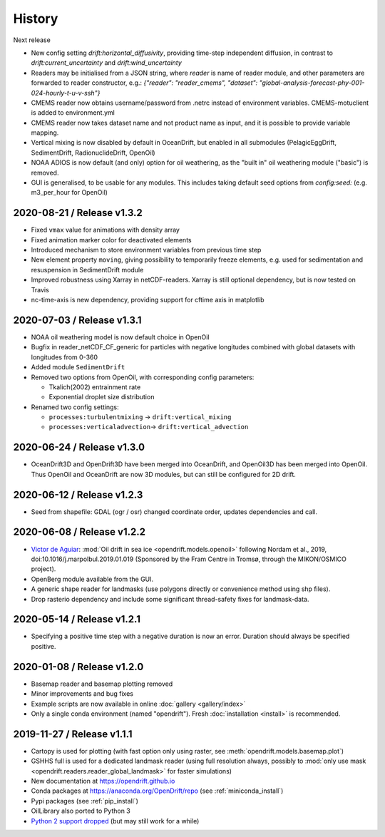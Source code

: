 History
=======

Next release

* New config setting `drift:horizontal_diffusivity`, providing time-step independent diffusion, in contrast to `drift:current_uncertainty` and `drift:wind_uncertainty`
* Readers may be initialised from a JSON string, where `reader` is name of reader module, and other parameters are forwarded to reader constructor, e.g.: `{"reader": "reader_cmems", "dataset": "global-analysis-forecast-phy-001-024-hourly-t-u-v-ssh"}`
* CMEMS reader now obtains username/password from .netrc instead of environment variables. CMEMS-motuclient is added to environment.yml
* CMEMS reader now takes dataset name and not product name as input, and it is possible to provide variable mapping.
* Vertical mixing is now disabled by default in OceanDrift, but enabled in all submodules (PelagicEggDrift, SedimentDrift, RadionuclideDrift, OpenOil)
* NOAA ADIOS is now default (and only) option for oil weathering, as the "built in" oil weathering module ("basic") is removed.
* GUI is generalised, to be usable for any modules. This includes taking default seed options from `config:seed:` (e.g. m3_per_hour for OpenOil)

2020-08-21 / Release v1.3.2
---------------------------

* Fixed ``vmax`` value for animations with density array
* Fixed animation marker color for deactivated elements
* Introduced mechanism to store environment variables from previous time step
* New element property ``moving``, giving possibility to temporarily freeze elements, e.g. used for sedimentation and resuspension in SedimentDrift module
* Improved robustness using Xarray in netCDF-readers. Xarray is still optional dependency, but is now tested on Travis
* nc-time-axis is new dependency, providing support for cftime axis in matplotlib

2020-07-03 / Release v1.3.1
---------------------------

* NOAA oil weathering model is now default choice in OpenOil
* Bugfix in reader_netCDF_CF_generic for particles with negative longitudes combined with global datasets with longitudes from 0-360
* Added module ``SedimentDrift``
* Removed two options from OpenOil, with corresponding config parameters:

  * Tkalich(2002) entrainment rate

  * Exponential droplet size distribution

* Renamed two config settings:

  * ``processes:turbulentmixing`` -> ``drift:vertical_mixing``

  * ``processes:verticaladvection``-> ``drift:vertical_advection``

2020-06-24 / Release v1.3.0
------------------------------
* OceanDrift3D and OpenDrift3D have been merged into OceanDrift, and OpenOil3D has been merged into OpenOil. Thus OpenOil and OceanDrift are now 3D modules, but can still be configured for 2D drift.

2020-06-12 / Release v1.2.3
---------------------------

* Seed from shapefile: GDAL (ogr / osr) changed coordinate order, updates dependencies and call.

2020-06-08 / Release v1.2.2
---------------------------

* `Victor de Aguiar <https://github.com/vic1309>`_: :mod:`Oil drift in sea ice <opendrift.models.openoil>` following Nordam et al., 2019, doi:10.1016/j.marpolbul.2019.01.019 (Sponsored by the Fram Centre in Tromsø, through the MIKON/OSMICO project).
* OpenBerg module available from the GUI.
* A generic shape reader for landmasks (use polygons directly or convenience method using shp files).
* Drop rasterio dependency and include some significant thread-safety fixes for landmask-data.

2020-05-14 / Release v1.2.1
---------------------------

* Specifying a positive time step with a negative duration is now an error. Duration should
  always be specified positive.

2020-01-08 / Release v1.2.0
---------------------------

* Basemap reader and basemap plotting removed
* Minor improvements and bug fixes
* Example scripts are now available in online :doc:`gallery <gallery/index>`
* Only a single conda environment (named "opendrift"). Fresh :doc:`installation <install>` is recommended.

2019-11-27 / Release v1.1.1
---------------------------

* Cartopy is used for plotting (with fast option only using raster, see :meth:`opendrift.models.basemap.plot`)
* GSHHS full is used for a dedicated landmask reader (using full resolution always, possibly to :mod:`only use mask <opendrift.readers.reader_global_landmask>` for faster simulations)
* New documentation at https://opendrift.github.io
* Conda packages at https://anaconda.org/OpenDrift/repo (see :ref:`miniconda_install`)
* Pypi packages (see :ref:`pip_install`)
* OilLibrary also ported to Python 3
* `Python 2 support dropped <https://github.com/python/devguide/pull/344>`_ (but may still work for a while)
